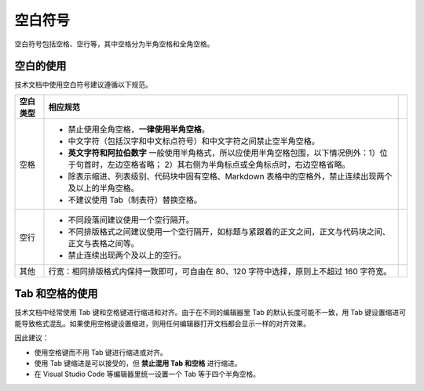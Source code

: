 空白符号
====================

空白符号包括空格、空行等，其中空格分为半角空格和全角空格。

空白的使用
--------------------

技术文档中使用空白符号建议遵循以下规范。

+----------+------------------------------------------------------------------------------------------------------------------------------------------------------------------+--+
| 空白类型 | 相应规范                                                                                                                                                         |  |
+==========+==================================================================================================================================================================+==+
| 空格     | - 禁止使用全角空格，**一律使用半角空格**。                                                                                                                       |  |
|          | - 中文字符（包括汉字和中文标点符号）和中文字符之间禁止空半角空格。                                                                                               |  |
|          | - **英文字符和阿拉伯数字** 一般使用半角格式，所以应使用半角空格包围，以下情况例外：1）位于句首时，左边空格省略； 2）其右侧为半角标点或全角标点时，右边空格省略。 |  |
|          | - 除表示缩进、列表级别、代码块中固有空格、Markdown 表格中的空格外，禁止连续出现两个及以上的半角空格。                                                            |  |
|          | - 不建议使用 Tab（制表符）替换空格。                                                                                                                             |  |
+----------+------------------------------------------------------------------------------------------------------------------------------------------------------------------+--+
| 空行     | - 不同段落间建议使用一个空行隔开。                                                                                                                               |  |
|          | - 不同排版格式之间建议使用一个空行隔开，如标题与紧跟着的正文之间，正文与代码块之间、正文与表格之间等。                                                           |  |
|          | - 禁止连续出现两个及以上的空行。                                                                                                                                 |  |
+----------+------------------------------------------------------------------------------------------------------------------------------------------------------------------+--+
| 其他     | 行宽：相同排版格式内保持一致即可，可自由在 80、120 字符中选择，原则上不超过 160 字符宽。                                                                         |  |
+----------+------------------------------------------------------------------------------------------------------------------------------------------------------------------+--+

Tab 和空格的使用
--------------------

技术文档中经常使用 Tab 键和空格键进行缩进和对齐。由于在不同的编辑器里 Tab 的默认长度可能不一致，用 Tab 键设置缩进可能导致格式混乱。如果使用空格键设置缩进，则用任何编辑器打开文档都会显示一样的对齐效果。

因此建议：

- 使用空格键而不用 Tab 键进行缩进或对齐。
- 使用 Tab 键缩进是可以接受的，但 **禁止混用 Tab 和空格** 进行缩进。
- 在 Visual Studio Code 等编辑器里统一设置一个 Tab 等于四个半角空格。
